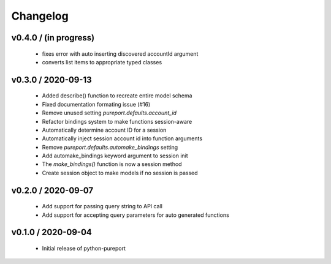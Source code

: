 Changelog
=========

v0.4.0 / (in progress)
----------------------

  * fixes error with auto inserting discovered accountId argument
  * converts list items to appropriate typed classes


v0.3.0 / 2020-09-13
-------------------

  * Added describe() function to recreate entire model schema
  * Fixed documentation formating issue (#16)
  * Remove unused setting `pureport.defaults.account_id`
  * Refactor bindings system to make functions session-aware
  * Automatically determine account ID for a session
  * Automatically inject session account id into function arguments
  * Remove `pureport.defaults.automake_bindings` setting
  * Add automake_bindings keyword argument to session init
  * The `make_bindings()` function is now a session method
  * Create session object to make models if no session is passed


v0.2.0 / 2020-09-07
-------------------

  * Add support for passing query string to API call
  * Add support for accepting query parameters for auto generated functions


v0.1.0 / 2020-09-04
-------------------

  * Initial release of python-pureport
